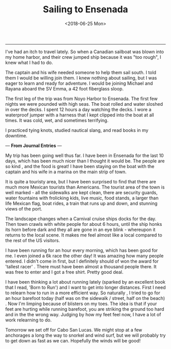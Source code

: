 #+TITLE: Sailing to Ensenada
#+DATE: <2018-06-25 Mon>

--------------------------------------------------------------------------------

[[file:../../images/michael-and-emma.jpg]]

I've had an itch to travel lately. So when a Canadian sailboat was
blown into my home harbor, and their crew jumped ship because it was
"too rough", I knew what I had to do.

The captain and his wife needed someone to help them sail south. I
told them I would be willing join them.  I knew nothing about sailing,
but I was eager to learn and ready for adventure.  I would be joining
Michael and Rayana aboard the SV Emma, a 42 foot fiberglass sloop.

The first leg of the trip was from Noyo Harbor to Ensenada. The first
few nights we were pounded with high seas.  The boat rolled and water
sloshed in over the decks. I spent 12 hours a day watching the
decks. I wore a waterproof jumper with a harness that I kept clipped
into the boat at all times. It was cold, wet, and sometimes
terrifying.

I practiced tying knots, studied nautical slang, and read books in my
downtime.

---
*From Journal Entries*
---

My trip has been going well thus far. I have been in Ensenada for the
last 10 days, which has been much nicer than I thought it would
be. The people are so kind , and the food is great!  I have been
staying on the boat with the captain and his wife in a marina on the
main strip of town.

It is quite a touristy area, but I have been surprised to find that
there are much more Mexican tourists than Americans. The tourist area
of the town is well marked - all the sidewalks are kept clean, there
are security guards, water fountains with frolicking kids, live music,
food stands, a larger than life Mexican flag, boat rides, a train that
runs up and down, and stunning views of the port.

The landscape changes when a Carnival cruise ships docks for the day.
Then town crawls with white people for about 6 hours, until the ship
honks its horn before dark and they all are gone in an eye blink -
whereupon it returns to the local scene.  It makes me feel almost like
a local compared to the rest of the US visitors.

I have been running for an hour every morning, which has been good for
me.  I even joined a 6k race the other day! It was amazing how many
people entered.  I didn't come in first, but I definitely should of
won the award for 'tallest racer' . There must have been almost a
thousand people there.  It was free to enter and I got a free
shirt. Pretty good deal.

[[file:../../images/finishing.jpg]]

I have been thinking a lot about running lately (sparked by an
excellent book that I read, 'Born to Run') and I want to get into
longer distances. First I need to relearn how to run in a more
efficient way. So naturally , I tried to go for an hour barefoot today
(half was on the sidewalk / street, half on the beach) . Now I'm
limping because of blisters on my toes. The idea is that if your feet
are hurting while running barefoot, you are striking the ground too
hard and in the the wrong way. Judging by how my feet feel now, I have
a lot of work relearning to do.


Tomorrow we set off for Cabo San Lucas.  We might stop at a few
anchorages a long the way to snorkel and wind surf, but we will
probably try to get down as fast as we can.  Hopefully the winds will
be good!
 #+BEGIN_EXPORT html
<script type="text/javascript">
const postNum = 2;
</script>
 #+END_EXPORT
